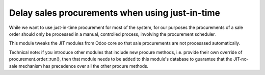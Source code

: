 Delay sales procurements when using just-in-time
================================================
While we want to use just-in-time procurement for most of the system, for our
purposes the procurements of a sale order should only be processed in a manual,
controlled process, involving the procurement scheduler.

This module tweaks the JIT modules from Odoo core so that sale procurements
are not processsed automatically.

Technical note: if you introduce other modules that include new procure
methods, i.e. provide their own override of procurement.order::run(), then
that module needs to be added to this module's database to guarantee that the
JIT-no-sale mechanism has precedence over all the other procure methods.
